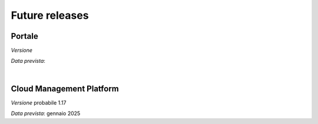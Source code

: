
**Future releases**
===================

**Portale**
***********

*Versione* 

*Data prevista*: 

|

**Cloud Management Platform**
*****************************

*Versione* probabile 1.17

*Data prevista*: gennaio 2025
